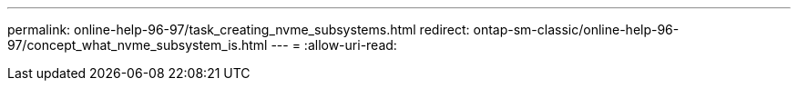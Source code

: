 ---
permalink: online-help-96-97/task_creating_nvme_subsystems.html 
redirect: ontap-sm-classic/online-help-96-97/concept_what_nvme_subsystem_is.html 
---
= 
:allow-uri-read: 


